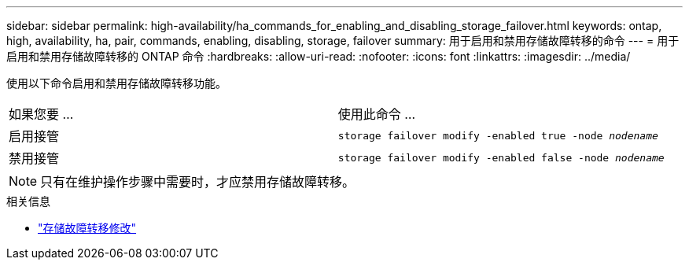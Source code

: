 ---
sidebar: sidebar 
permalink: high-availability/ha_commands_for_enabling_and_disabling_storage_failover.html 
keywords: ontap, high, availability, ha, pair, commands, enabling, disabling, storage, failover 
summary: 用于启用和禁用存储故障转移的命令 
---
= 用于启用和禁用存储故障转移的 ONTAP 命令
:hardbreaks:
:allow-uri-read: 
:nofooter: 
:icons: font
:linkattrs: 
:imagesdir: ../media/


[role="lead"]
使用以下命令启用和禁用存储故障转移功能。

|===


| 如果您要 ... | 使用此命令 ... 


| 启用接管 | `storage failover modify -enabled true -node _nodename_` 


| 禁用接管 | `storage failover modify -enabled false -node _nodename_` 
|===

NOTE: 只有在维护操作步骤中需要时，才应禁用存储故障转移。

.相关信息
* link:https://docs.netapp.com/us-en/ontap-cli/storage-failover-modify.html["存储故障转移修改"^]

